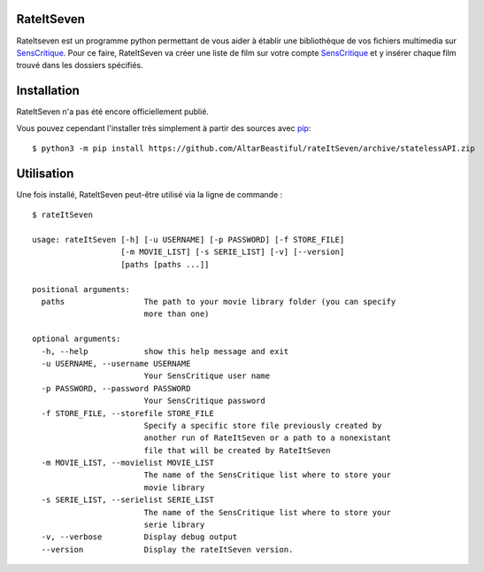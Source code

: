 RateItSeven
===========

.. image:: https://travis-ci.org/AltarBeastiful/rateItSeven.svg
    :target: https://travis-ci.org/AltarBeastiful/rateItSeven
    :alt: Build Status

.. image:: https://coveralls.io/repos/github/AltarBeastiful/rateItSeven/badge.svg?branch=master
    :target: https://coveralls.io/github/AltarBeastiful/rateItSeven?branch=master
    :alt: Build tests coverage

RateItseven est un programme python permettant de vous aider à établir une bibliothèque de vos fichiers
multimedia sur `SensCritique <https://www.senscritique.com>`_.
Pour ce faire, RateItSeven va créer une liste de film sur votre compte `SensCritique <https://www.senscritique.com>`_
et y insérer chaque film trouvé dans les dossiers spécifiés.

Installation
============
RateItSeven n'a pas été encore officiellement publié.

Vous pouvez cependant l'installer très simplement à partir des sources avec `pip <http://www.pip-installer.org/>`_::

    $ python3 -m pip install https://github.com/AltarBeastiful/rateItSeven/archive/statelessAPI.zip

Utilisation
===========
Une fois installé, RateItSeven peut-être utilisé via la ligne de commande : ::

    $ rateItSeven

    usage: rateItSeven [-h] [-u USERNAME] [-p PASSWORD] [-f STORE_FILE]
                       [-m MOVIE_LIST] [-s SERIE_LIST] [-v] [--version]
                       [paths [paths ...]]

    positional arguments:
      paths                 The path to your movie library folder (you can specify
                            more than one)

    optional arguments:
      -h, --help            show this help message and exit
      -u USERNAME, --username USERNAME
                            Your SensCritique user name
      -p PASSWORD, --password PASSWORD
                            Your SensCritique password
      -f STORE_FILE, --storefile STORE_FILE
                            Specify a specific store file previously created by
                            another run of RateItSeven or a path to a nonexistant
                            file that will be created by RateItSeven
      -m MOVIE_LIST, --movielist MOVIE_LIST
                            The name of the SensCritique list where to store your
                            movie library
      -s SERIE_LIST, --serielist SERIE_LIST
                            The name of the SensCritique list where to store your
                            serie library
      -v, --verbose         Display debug output
      --version             Display the rateItSeven version.


